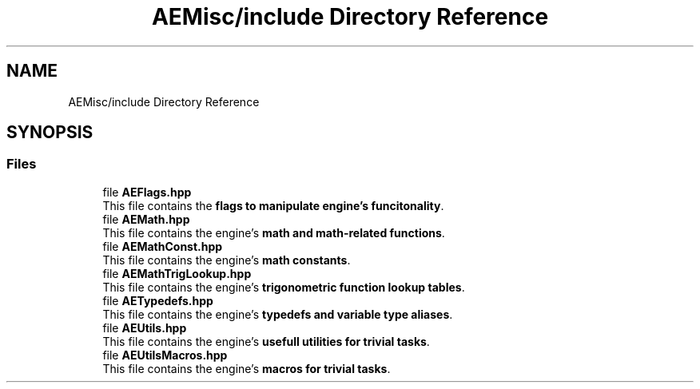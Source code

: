 .TH "AEMisc/include Directory Reference" 3 "Mon Mar 18 2024 18:44:25" "Version v0.0.8.5a" "ArtyK's Console Engine" \" -*- nroff -*-
.ad l
.nh
.SH NAME
AEMisc/include Directory Reference
.SH SYNOPSIS
.br
.PP
.SS "Files"

.in +1c
.ti -1c
.RI "file \fBAEFlags\&.hpp\fP"
.br
.RI "This file contains the \fBflags to manipulate engine's funcitonality\fP\&. "
.ti -1c
.RI "file \fBAEMath\&.hpp\fP"
.br
.RI "This file contains the engine's \fBmath and math-related functions\fP\&. "
.ti -1c
.RI "file \fBAEMathConst\&.hpp\fP"
.br
.RI "This file contains the engine's \fBmath constants\fP\&. "
.ti -1c
.RI "file \fBAEMathTrigLookup\&.hpp\fP"
.br
.RI "This file contains the engine's \fBtrigonometric function lookup tables\fP\&. "
.ti -1c
.RI "file \fBAETypedefs\&.hpp\fP"
.br
.RI "This file contains the engine's \fBtypedefs and variable type aliases\fP\&. "
.ti -1c
.RI "file \fBAEUtils\&.hpp\fP"
.br
.RI "This file contains the engine's \fBusefull utilities for trivial tasks\fP\&. "
.ti -1c
.RI "file \fBAEUtilsMacros\&.hpp\fP"
.br
.RI "This file contains the engine's \fBmacros for trivial tasks\fP\&. "
.in -1c
